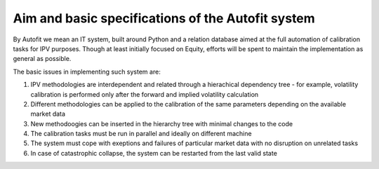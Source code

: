===================================================
Aim and basic specifications of the Autofit system
===================================================

By Autofit we mean an IT system, built around Python and a relation database aimed at the full automation 
of calibration tasks for IPV purposes. Though at least initially focused on Equity, efforts will be spent to 
maintain the implementation as general as possible.

The basic issues in implementing such system are:

1. IPV methodologies are interdependent and related through a hierachical dependency tree - for example, volatility calibration is performed only after the forward and implied volatility calculation
#. Different methodologies can be applied to the calibration of the same parameters depending on the available market data
#. New methodoogies can be inserted in the hierarchy tree with minimal changes to the code
#. The calibration tasks must be run in parallel and ideally on different machine
#. The system must cope with exeptions and failures of particular market data with no disruption on unrelated tasks
#. In case of catastrophic collapse, the system can be restarted from the last valid state